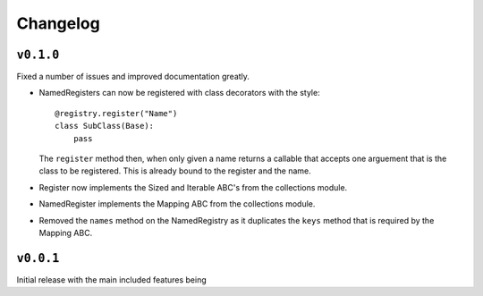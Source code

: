 Changelog
=========

``v0.1.0``
-----------

Fixed a number of issues and improved documentation greatly.

* NamedRegisters can now be registered with class decorators with the style::

    @registry.register("Name")
    class SubClass(Base):
        pass

  The ``register`` method then, when only given a name returns a callable that
  accepts one arguement that is the class to be registered. This is already
  bound to the register and the name.

* Register now implements the Sized and Iterable ABC's from the collections
  module.

* NamedRegister implements the Mapping ABC from the collections module.

* Removed the ``names`` method on the NamedRegistry as it duplicates the
  ``keys`` method that is required by the Mapping ABC.

``v0.0.1``
-----------

Initial release with the main included features being
